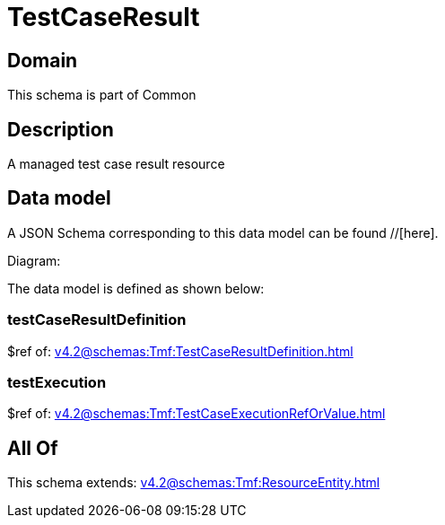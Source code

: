= TestCaseResult

[#domain]
== Domain

This schema is part of Common

[#description]
== Description
A managed test case result resource


[#data_model]
== Data model

A JSON Schema corresponding to this data model can be found //[here].

Diagram:


The data model is defined as shown below:


=== testCaseResultDefinition
$ref of: xref:v4.2@schemas:Tmf:TestCaseResultDefinition.adoc[]


=== testExecution
$ref of: xref:v4.2@schemas:Tmf:TestCaseExecutionRefOrValue.adoc[]


[#all_of]
== All Of

This schema extends: xref:v4.2@schemas:Tmf:ResourceEntity.adoc[]
